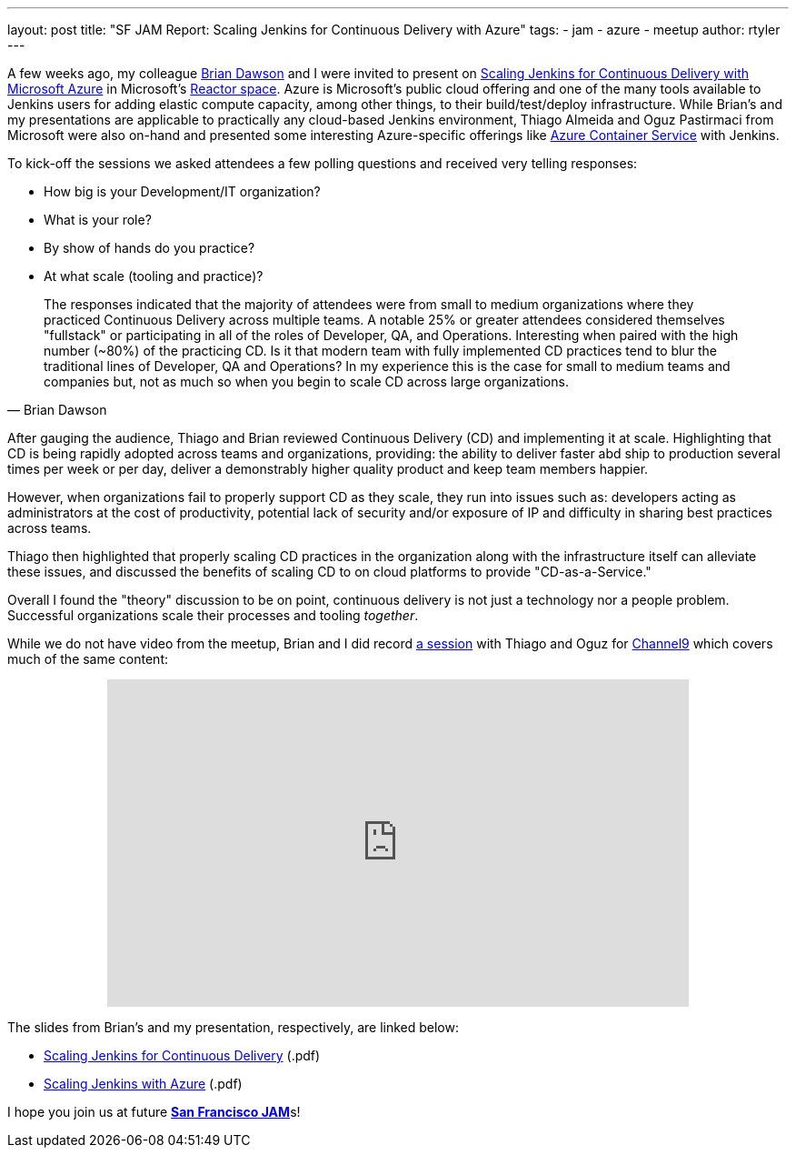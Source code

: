 ---
layout: post
title: "SF JAM Report: Scaling Jenkins for Continuous Delivery with Azure"
tags:
- jam
- azure
- meetup
author: rtyler
---

A few weeks ago, my colleague link:https://github.com/brianvdawson[Brian Dawson]
and I were invited to present on
link:http://www.meetup.com/jenkinsmeetup/events/228524373/[Scaling Jenkins for
Continuous Delivery with Microsoft Azure] in Microsoft's
link:http://microsoftreactor.com/about/[Reactor space]. Azure is Microsoft's
public cloud offering and one of the many tools available to Jenkins users for
adding elastic compute capacity, among other things, to their build/test/deploy
infrastructure. While Brian's and my presentations are applicable to practically
any cloud-based Jenkins environment, Thiago Almeida and Oguz Pastirmaci from
Microsoft were also on-hand and presented some interesting Azure-specific
offerings like
link:https://azure.microsoft.com/en-us/services/container-service/[Azure
Container Service] with Jenkins.

To kick-off the sessions we asked attendees a few polling questions and
received very telling responses:

* How big is your Development/IT organization?
* What is your role?
* By show of hands do you practice?
* At what scale (tooling and practice)?

[quote, Brian Dawson]
____
The responses indicated that the majority of attendees were from small to
medium organizations where they practiced Continuous Delivery across multiple
teams. A notable 25% or greater attendees considered themselves "fullstack" or
participating in all of the roles of Developer, QA, and Operations. Interesting
when paired with the high number  (~80%) of the practicing CD.  Is it that
modern team with fully implemented CD practices tend to blur the traditional
lines of Developer, QA and Operations? In my experience this is the case for
small to medium teams and companies but, not as much so when you begin to scale
CD across large organizations.
____


After gauging the audience, Thiago and Brian reviewed Continuous Delivery (CD) and
implementing it at scale. Highlighting that CD is being rapidly adopted
across teams and organizations, providing: the ability to deliver faster abd
ship to production several times per week or per day, deliver a demonstrably
higher quality product and keep team members happier.

However, when organizations fail to properly support CD as they scale, they run
into issues such as: developers acting as administrators at the cost of
productivity, potential lack of security and/or exposure of IP and difficulty in
sharing best practices across teams.

Thiago then highlighted that properly scaling CD practices in the organization
along with the infrastructure itself can alleviate these issues, and discussed
the benefits of scaling CD to on cloud platforms to provide "CD-as-a-Service."

Overall I found the "theory" discussion to be on point, continuous delivery is
not just a technology nor a people problem. Successful organizations scale their
processes and tooling _together_.


While we do not have video from the meetup, Brian and I did record
link:https://channel9.msdn.com/Series/TECHPOSITORY/Scaling-Jenkins-on-Azure[a
session] with Thiago and Oguz for link:https://channel9.msdn.com[Channel9]
which covers much of the same content:

++++
<center>
  <iframe src="https://channel9.msdn.com/Series/TECHPOSITORY/Scaling-Jenkins-on-Azure/player" width="640" height="360" allowFullScreen frameBorder="0"></iframe>
</center>
++++


The slides from Brian's and my presentation, respectively, are linked below:

* link:/files/sf-jam-azure/Scaling%20Jenkins%20for%20CD%20with%20Azure.pdf[Scaling Jenkins for Continuous Delivery] (.pdf)
* link:/files/sf-jam-azure/Scaling%20Jenkins%20with%20Azure.pdf[Scaling Jenkins with Azure] (.pdf)


I hope you join us at future
link:http://www.meetup.com/San-Francisco-Jenkins-Area-Meetup/[*San Francisco
JAM*]s!

